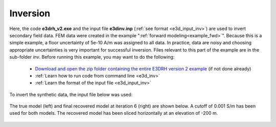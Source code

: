 .. _example_inv:

Inversion
=========

Here, the code **e3drh_v2.exe** and the input file **e3dinv.inp** (:ref:`see format <e3d_input_inv>`) are used to invert secondary field data. FEM data were created in the example ":ref:`forward modeling<example_fwd>`". Because this is a simple example, a floor uncertainty of 5e-10 A/m was assigned to all data. In practice, data are noisy and choosing appropriate uncertainties is very important for successful inversion. Files relevant to this part of the example are in the sub-folder *inv*. Before running this example, you may want to do the following:

	- `Download and open the zip folder containing the entire E3DRH version 2 example <https://github.com/ubcgif/E3DRH/raw/e3drh_v2/assets/e3drh_v2_example.zip>`__ (if not done already)
	- :ref:`Learn how to run code from command line <e3d_inv>`
	- :ref:`Learn the format of the input file <e3d_input_inv>`

To invert the synthetic data, the input file below was used:

.. figure:: ../inputfiles/images/create_inv_input.png
     :align: center
     :width: 700


The true model (left) and final recovered model at iteration 6 (right) are shown below. A cutoff of 0.001 S/m has been used for both models. The recovered model has been sliced horizontally at an elevation of -200 m.

.. figure:: images/inv2.png
     :align: center
     :width: 700

